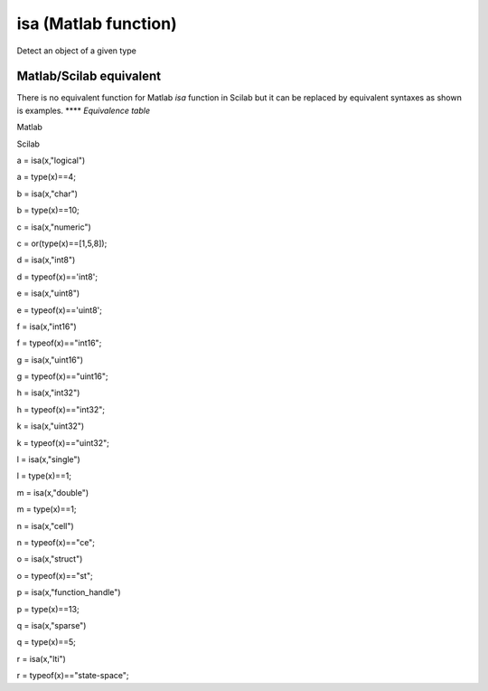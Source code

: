 


isa (Matlab function)
=====================

Detect an object of a given type



Matlab/Scilab equivalent
~~~~~~~~~~~~~~~~~~~~~~~~

There is no equivalent function for Matlab *isa* function in Scilab
but it can be replaced by equivalent syntaxes as shown is examples.
****
*Equivalence table*

Matlab

Scilab

a = isa(x,"logical")

a = type(x)==4;

b = isa(x,"char")

b = type(x)==10;

c = isa(x,"numeric")

c = or(type(x)==[1,5,8]);

d = isa(x,"int8")

d = typeof(x)=='int8';

e = isa(x,"uint8")

e = typeof(x)=='uint8';

f = isa(x,"int16")

f = typeof(x)=="int16";

g = isa(x,"uint16")

g = typeof(x)=="uint16";

h = isa(x,"int32")

h = typeof(x)=="int32";

k = isa(x,"uint32")

k = typeof(x)=="uint32";

l = isa(x,"single")

l = type(x)==1;

m = isa(x,"double")

m = type(x)==1;

n = isa(x,"cell")

n = typeof(x)=="ce";

o = isa(x,"struct")

o = typeof(x)=="st";

p = isa(x,"function_handle")

p = type(x)==13;

q = isa(x,"sparse")

q = type(x)==5;

r = isa(x,"lti")

r = typeof(x)=="state-space";



